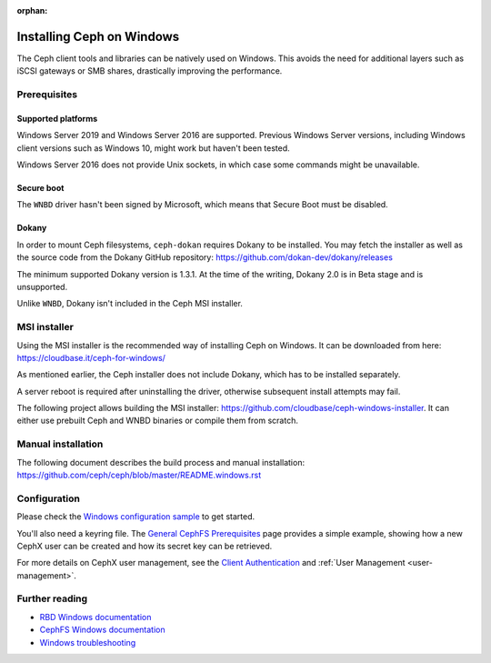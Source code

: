 :orphan:

==========================
Installing Ceph on Windows
==========================

The Ceph client tools and libraries can be natively used on Windows. This avoids
the need for additional layers such as iSCSI gateways or SMB shares,
drastically improving the performance.

Prerequisites
=============

Supported platforms
-------------------

Windows Server 2019 and Windows Server 2016 are supported. Previous Windows
Server versions, including Windows client versions such as Windows 10, might
work but haven't been tested.

Windows Server 2016 does not provide Unix sockets, in which case some commands
might be unavailable.

Secure boot
-----------

The ``WNBD`` driver hasn't been signed by Microsoft, which means that Secure Boot
must be disabled.

Dokany
------

In order to mount Ceph filesystems, ``ceph-dokan`` requires Dokany to be
installed. You may fetch the installer as well as the source code from the
Dokany GitHub repository: https://github.com/dokan-dev/dokany/releases

The minimum supported Dokany version is 1.3.1. At the time of the writing,
Dokany 2.0 is in Beta stage and is unsupported.

Unlike ``WNBD``, Dokany isn't included in the Ceph MSI installer.

MSI installer
=============

Using the MSI installer is the recommended way of installing Ceph on Windows.
It can be downloaded from here: https://cloudbase.it/ceph-for-windows/

As mentioned earlier, the Ceph installer does not include Dokany, which has
to be installed separately.

A server reboot is required after uninstalling the driver, otherwise subsequent
install attempts may fail.

The following project allows building the MSI installer:
https://github.com/cloudbase/ceph-windows-installer. It can either use prebuilt
Ceph and WNBD binaries or compile them from scratch.

Manual installation
===================

The following document describes the build process and manual installation:
https://github.com/ceph/ceph/blob/master/README.windows.rst

Configuration
=============

Please check the `Windows configuration sample`_ to get started.

You'll also need a keyring file. The `General CephFS Prerequisites`_ page provides a
simple example, showing how a new CephX user can be created and how its secret
key can be retrieved.

For more details on CephX user management, see the `Client Authentication`_
and :ref:`User Management <user-management>`.

Further reading
===============

* `RBD Windows documentation`_
* `CephFS Windows documentation`_
* `Windows troubleshooting`_

.. _CephFS Windows documentation: ../../cephfs/ceph-dokan
.. _Windows configuration sample: ../windows-basic-config
.. _RBD Windows documentation: ../../rbd/rbd-windows/
.. _Windows troubleshooting: ../windows-troubleshooting
.. _General CephFS Prerequisites: ../../cephfs/mount-prerequisites
.. _Client Authentication: ../../cephfs/client-auth
